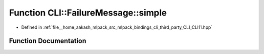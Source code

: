 .. _exhale_function_namespaceCLI_1_1FailureMessage_1a52be3eb5129ccfb60f372b9513e81eb4:

Function CLI::FailureMessage::simple
====================================

- Defined in :ref:`file__home_aakash_mlpack_src_mlpack_bindings_cli_third_party_CLI_CLI11.hpp`


Function Documentation
----------------------


.. doxygenfunction:: CLI::FailureMessage::simple(const App *, const Error&)
